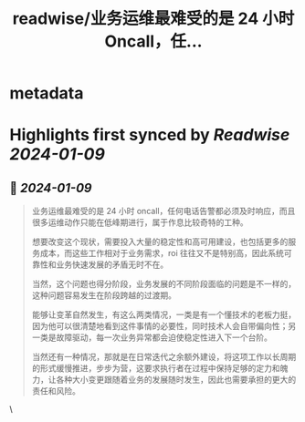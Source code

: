 :PROPERTIES:
:title: readwise/业务运维最难受的是 24 小时 Oncall，任...
:END:


* metadata
:PROPERTIES:
:author: [[Barret_China on Twitter]]
:full-title: "业务运维最难受的是 24 小时 Oncall，任..."
:category: [[tweets]]
:url: https://twitter.com/Barret_China/status/1744529134297198910
:image-url: https://pbs.twimg.com/profile_images/639253390522843136/c96rrAfr.jpg
:END:

* Highlights first synced by [[Readwise]] [[2024-01-09]]
** 📌 [[2024-01-09]]
#+BEGIN_QUOTE
业务运维最难受的是 24 小时 oncall，任何电话告警都必须及时响应，而且很多运维动作只能在低峰期进行，属于作息比较奇特的工种。

想要改变这个现状，需要投入大量的稳定性和高可用建设，也包括更多的服务成本，而这些工作相对于业务需求，roi 往往又不是特别高，因此系统可靠性和业务快速发展的矛盾无时不在。

当然，这个问题也得分阶段，业务发展的不同阶段面临的问题是不一样的，这种问题容易发生在阶段跨越的过渡期。

能够让变革自然发生，有这么两类情况，一类是有一个懂技术的老板力挺，因为他可以很清楚地看到这件事情的必要性，同时技术人会自带偏向性；另一类是故障驱动，每一次业务异常都会迫使稳定性进入下一个台阶。

当然还有一种情况，那就是在日常迭代之余额外建设，将这项工作以长周期的形式缓慢推进，步步为营，这要求执行者在过程中保持足够的定力和魄力，让各种大小变更跟随着业务的发展随时发生，因此也需要承担的更大的责任和风险。 
#+END_QUOTE\